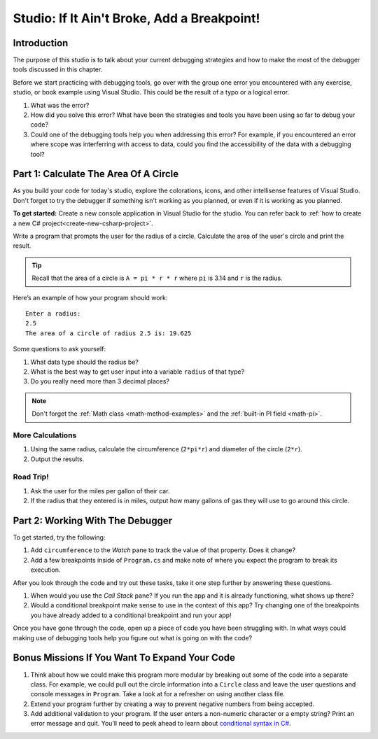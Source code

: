 Studio: If It Ain't Broke, Add a Breakpoint!
============================================

Introduction 
--------------

The purpose of this studio is to talk about your current debugging strategies and how to make the most of the debugger tools discussed in this chapter.

Before we start practicing with debugging tools, go over with the group one error you encountered with any exercise, studio, or book example using Visual Studio.
This could be the result of a typo or a logical error. 

#. What was the error?
#. How did you solve this error? What have been the strategies and tools you have been using so far to debug your code?
#. Could one of the debugging tools help you when addressing this error?
   For example, if you encountered an error where scope was interferring with access to data, could you find the accessibility of the data with a debugging tool?

Part 1: Calculate The Area Of A Circle
-----------------------------------------

As you build your code for today's studio, explore the colorations, icons, and other intellisense features of Visual Studio.
Don't forget to try the debugger if something isn't working as you planned, or even if it is working as you planned.


**To get started:** Create a new console application in Visual Studio for the studio.  You can refer back to :ref:`how to create a new C# project<create-new-csharp-project>`.

Write a program that prompts the user for the radius of a circle.
Calculate the area of the user's circle and print the result.

.. admonition:: Tip

   Recall that the area of a circle is ``A = pi * r * r`` where ``pi`` is
   3.14 and ``r`` is the radius.

Here’s an example of how your program should work:

::

   Enter a radius: 
   2.5
   The area of a circle of radius 2.5 is: 19.625

Some questions to ask yourself:

#. What data type should the radius be?
#. What is the best way to get user input into a variable ``radius`` of
   that type?
#. Do you really need more than 3 decimal places?

.. admonition:: Note

   Don't forget the :ref:`Math class <math-method-examples>` and the :ref:`built-in PI field <math-pi>`.

More Calculations
^^^^^^^^^^^^^^^^^^^

#. Using the same radius, calculate the circumference (``2*pi*r``) and diameter of the circle (``2*r``).
#. Output the results.

Road Trip!
^^^^^^^^^^^^

#. Ask the user for the miles per gallon of their car. 
#. If the radius that they entered is in miles, output how many gallons of gas they will use to go around this circle. 


Part 2: Working With The Debugger
-----------------------------------

To get started, try the following:

#. Add ``circumference`` to the *Watch* pane to track the value of that property. Does it change? 
#. Add a few breakpoints inside of ``Program.cs`` and make note of where you expect the program to break its execution. 

After you look through the code and try out these tasks, take it one step further by answering these questions.

#. When would you use the *Call Stack* pane? If you run the app and it is already functioning, what shows up there? 
#. Would a conditional breakpoint make sense to use in the context of this app? Try changing one of the breakpoints you have already added to a conditional breakpoint and run your app! 

Once you have gone through the code, open up a piece of code you have been struggling with.
In what ways could making use of debugging tools help you figure out what is going on with the code?


Bonus Missions If You Want To Expand Your Code
------------------------------------------------

#. Think about how we could make this program more modular by breaking out some of the code into a separate class. For example, we could pull out the circle information into a ``Circle`` class and leave the user questions and console messages in ``Program``. Take a look at for a refresher on using another class file.
#. Extend your program further by creating a way to prevent negative numbers from being accepted.  
#. Add additional validation to your program. If the user enters a non-numeric character or a empty string? Print an error message and quit. You’ll need to peek ahead to learn about `conditional syntax in C# <https://www.w3schools.com/cs/cs_conditions.asp>`__.

